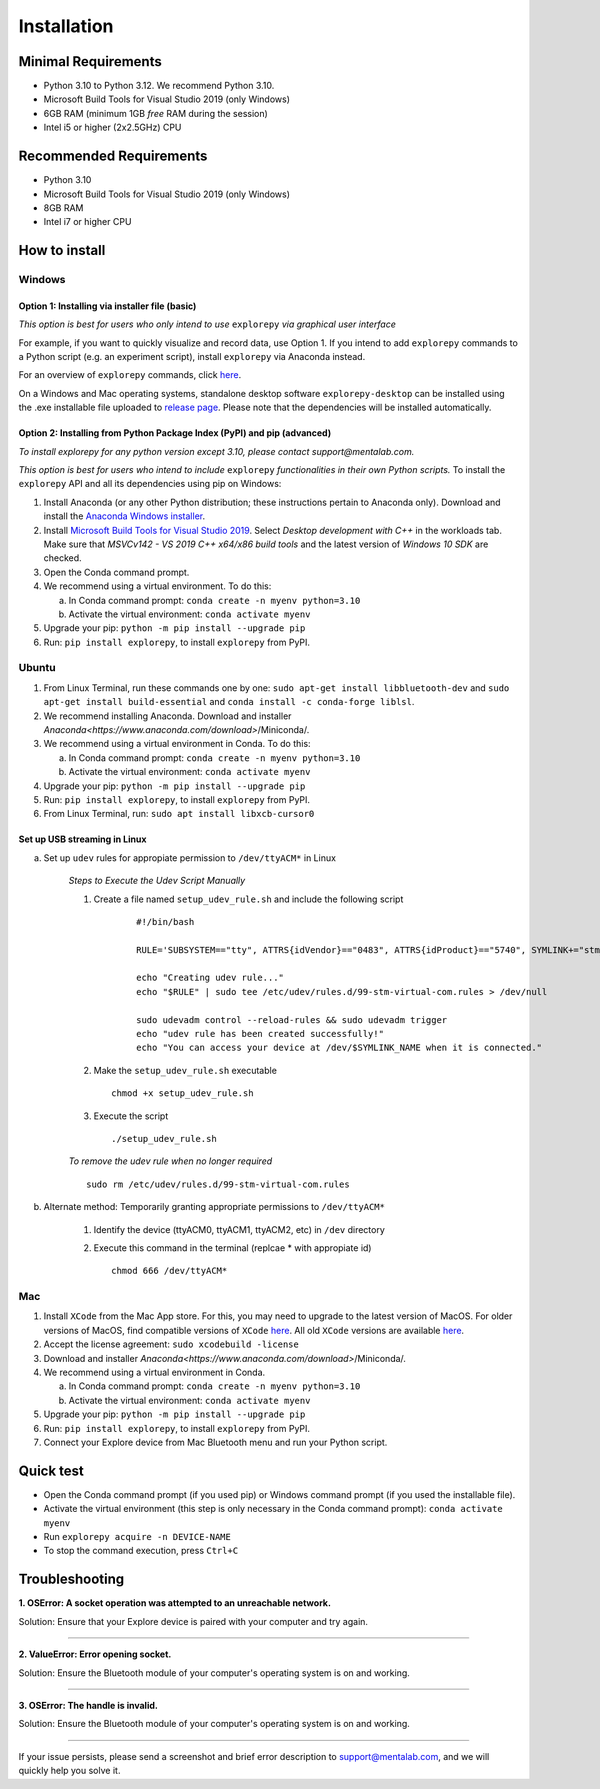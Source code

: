 ============
Installation
============

Minimal Requirements
------------
* Python 3.10 to Python 3.12. We recommend Python 3.10.
* Microsoft Build Tools for Visual Studio 2019 (only Windows)
* 6GB RAM (minimum 1GB *free* RAM during the session)
* Intel i5 or higher (2x2.5GHz) CPU

Recommended Requirements
------------
* Python 3.10
* Microsoft Build Tools for Visual Studio 2019 (only Windows)
* 8GB RAM
* Intel i7 or higher CPU

How to install
--------------

Windows
^^^^^^^

Option 1: Installing via installer file (basic)
""""""""

*This option is best for users who only intend to use* ``explorepy`` *via graphical user interface*

For example, if you want to quickly visualize and record data, use Option 1.
If you intend to add ``explorepy`` commands to a Python script
(e.g. an experiment script), install ``explorepy`` via Anaconda instead.

For an overview of ``explorepy`` commands, click `here <https://explorepy.readthedocs.io/en/latest/usage.html#command-line-interface>`_.

On a Windows and Mac operating systems, standalone desktop software ``explorepy-desktop`` can be installed using the .exe installable file uploaded to
`release page <https://github.com/Mentalab-hub/explore-desktop-release/releases/latest/>`_. Please note that the dependencies will be installed automatically.


Option 2: Installing from Python Package Index (PyPI) and pip (advanced)
""""""""
*To install explorepy for any python version except 3.10, please contact support@mentalab.com.*

*This option is best for users who intend to include* ``explorepy`` *functionalities in their own Python scripts.*
To install the ``explorepy`` API and all its dependencies using pip on Windows:

1. Install Anaconda (or any other Python distribution; these instructions pertain to Anaconda only). Download and install the `Anaconda Windows installer <https://www.anaconda.com/distribution/#download-section>`_.
2. Install `Microsoft Build Tools for Visual Studio 2019 <https://visualstudio.microsoft.com/thank-you-downloading-visual-studio/?sku=BuildTools&rel=16>`_. Select *Desktop development with C++* in the workloads tab. Make sure that *MSVCv142 - VS 2019 C++ x64/x86 build tools* and the latest version of *Windows 10 SDK* are checked.
3. Open the Conda command prompt.
4. We recommend using a virtual environment. To do this:

   a. In Conda command prompt: ``conda create -n myenv python=3.10``
   b. Activate the virtual environment: ``conda activate myenv``

5. Upgrade your pip: ``python -m pip install --upgrade pip``
6. Run: ``pip install explorepy``, to install ``explorepy`` from PyPI.

Ubuntu
^^^^^^
1. From Linux Terminal, run these commands one by one: ``sudo apt-get install libbluetooth-dev`` and ``sudo apt-get install build-essential`` and ``conda install -c conda-forge liblsl``.
2. We recommend installing Anaconda. Download and installer `Anaconda<https://www.anaconda.com/download>`/Miniconda/.
3. We recommend using a virtual environment in Conda. To do this:

   a. In Conda command prompt: ``conda create -n myenv python=3.10``
   b. Activate the virtual environment: ``conda activate myenv``

4. Upgrade your pip: ``python -m pip install --upgrade pip``
5. Run: ``pip install explorepy``, to install ``explorepy`` from PyPI.
6. From Linux Terminal, run: ``sudo apt install libxcb-cursor0``

Set up USB streaming in Linux
"""""""""""""""""""""""""""""
a. Set up ``udev`` rules for appropiate permission to ``/dev/ttyACM*`` in Linux

    *Steps to Execute the Udev Script Manually*

    1. Create a file named ``setup_udev_rule.sh`` and include the following script

        ::

            #!/bin/bash

            RULE='SUBSYSTEM=="tty", ATTRS{idVendor}=="0483", ATTRS{idProduct}=="5740", SYMLINK+="stm_virtual_com", MODE="0666"'

            echo "Creating udev rule..."
            echo "$RULE" | sudo tee /etc/udev/rules.d/99-stm-virtual-com.rules > /dev/null

            sudo udevadm control --reload-rules && sudo udevadm trigger
            echo "udev rule has been created successfully!"
            echo "You can access your device at /dev/$SYMLINK_NAME when it is connected."

    2. Make the ``setup_udev_rule.sh`` executable ::

         chmod +x setup_udev_rule.sh

    3. Execute the script ::

        ./setup_udev_rule.sh

    *To remove the udev rule when no longer required*  ::

        sudo rm /etc/udev/rules.d/99-stm-virtual-com.rules


b. Alternate method: Temporarily granting appropriate permissions to ``/dev/ttyACM*``


    1. Identify the device (ttyACM0, ttyACM1, ttyACM2, etc) in ``/dev`` directory


    2. Execute this command in the terminal (replcae * with appropiate id) ::

            chmod 666 /dev/ttyACM*

Mac
^^^
1. Install ``XCode`` from the Mac App store. For this, you may need to upgrade to the latest version of MacOS. For older versions of MacOS, find compatible versions of ``XCode`` `here <https://en.wikipedia.org/wiki/Xcode>`_. All old ``XCode`` versions are available `here <https://developer.apple.com/download/more/>`_.
2. Accept the license agreement: ``sudo xcodebuild -license``
3. Download and installer `Anaconda<https://www.anaconda.com/download>`/Miniconda/.
4. We recommend using a virtual environment in Conda.

   a. In Conda command prompt: ``conda create -n myenv python=3.10``
   b. Activate the virtual environment: ``conda activate myenv``

5. Upgrade your pip: ``python -m pip install --upgrade pip``
6. Run: ``pip install explorepy``, to install ``explorepy`` from PyPI.
7. Connect your Explore device from Mac Bluetooth menu and run your Python script.

Quick test
----------

* Open the Conda command prompt (if you used pip) or Windows command prompt (if you used the installable file).
* Activate the virtual environment (this step is only necessary in the Conda command prompt): ``conda activate myenv``
* Run ``explorepy acquire -n DEVICE-NAME``
* To stop the command execution, press ``Ctrl+C``

Troubleshooting
---------------

**1. OSError: A socket operation was attempted to an unreachable network.**

Solution: Ensure that your Explore device is paired with your computer and try again.

---------------------

**2. ValueError: Error opening socket.**

Solution: Ensure the Bluetooth module of your computer's operating system is on and working.

---------------------

**3. OSError: The handle is invalid.**

Solution: Ensure the Bluetooth module of your computer's operating system is on and working.

---------------------

If your issue persists, please send a screenshot and brief error description to support@mentalab.com, and we will quickly help you solve it.
